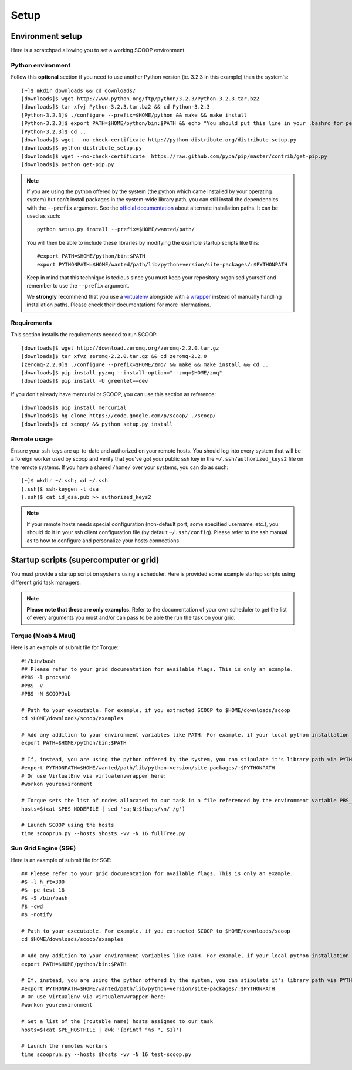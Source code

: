 Setup
=====

Environment setup
-----------------

.. Soon : wget http://scoop.googlecode.com/hg/scoop_install.sh && chmod u+x scoop_install.sh && ./scoop_install.sh

Here is a scratchpad allowing you to set a working SCOOP environment.

Python environment
~~~~~~~~~~~~~~~~~~

Follow this **optional** section if you need to use another Python version (ie. 
3.2.3 in this example) than the system's::

    [~]$ mkdir downloads && cd downloads/
    [downloads]$ wget http://www.python.org/ftp/python/3.2.3/Python-3.2.3.tar.bz2
    [downloads]$ tar xfvj Python-3.2.3.tar.bz2 && cd Python-3.2.3
    [Python-3.2.3]$ ./configure --prefix=$HOME/python && make && make install
    [Python-3.2.3]$ export PATH=$HOME/python/bin:$PATH && echo "You should put this line in your .bashrc for persistency."
    [Python-3.2.3]$ cd ..
    [downloads]$ wget --no-check-certificate http://python-distribute.org/distribute_setup.py
    [downloads]$ python distribute_setup.py
    [downloads]$ wget --no-check-certificate  https://raw.github.com/pypa/pip/master/contrib/get-pip.py
    [downloads]$ python get-pip.py
    
.. note::
    
    If you are using the python offered by the system (the python which came 
    installed by your operating system) but can't install packages in the 
    system-wide library path, you can still install the dependencies with the 
    ``--prefix`` argument. See the `official documentation 
    <http://docs.python.org/install/index.html#alternate-installation>`_ about 
    alternate installation paths. It can be used as such::
    
        python setup.py install --prefix=$HOME/wanted/path/
    
    You will then be able to include these libraries by modifying the example 
    startup scripts like this::
    
        #export PATH=$HOME/python/bin:$PATH
        export PYTHONPATH=$HOME/wanted/path/lib/python+version/site-packages/:$PYTHONPATH
        
    Keep in mind that this technique is tedious since you must keep your 
    repository organised yourself and remember to use the ``--prefix`` argument.
    
    We **strongly** recommend that you use a 
    `virtualenv <http://pypi.python.org/pypi/virtualenv>`_ alongside with a 
    `wrapper <http://www.doughellmann.com/projects/virtualenvwrapper/>`_ instead of manually handling installation paths. Please check their documentations for more informations.

Requirements
~~~~~~~~~~~~
    
.. TODO use pyzmq-static dev
    
This section installs the requirements needed to run SCOOP::
    
    [downloads]$ wget http://download.zeromq.org/zeromq-2.2.0.tar.gz
    [downloads]$ tar xfvz zeromq-2.2.0.tar.gz && cd zeromq-2.2.0
    [zeromq-2.2.0]$ ./configure --prefix=$HOME/zmq/ && make && make install && cd ..
    [downloads]$ pip install pyzmq --install-option="--zmq=$HOME/zmq"
    [downloads]$ pip install -U greenlet==dev

    
.. TODO don't talk about mercurial
    
If you don't already have mercurial or SCOOP, you can use this section as reference::    

    [downloads]$ pip install mercurial
    [downloads]$ hg clone https://code.google.com/p/scoop/ ./scoop/
    [downloads]$ cd scoop/ && python setup.py install
    
.. _ssh-keys-information:

Remote usage
~~~~~~~~~~~~
    
Ensure your ssh keys are up-to-date and authorized on your remote hosts. You should log into every system that will be a foreign worker used by scoop and verify that you've got your public ssh key in the ``~/.ssh/authorized_keys2`` file on the remote systems. If you have a shared ``/home/`` over your systems, you can do as such::
    
    [~]$ mkdir ~/.ssh; cd ~/.ssh
    [.ssh]$ ssh-keygen -t dsa
    [.ssh]$ cat id_dsa.pub >> authorized_keys2
    
.. note::

    If your remote hosts needs special configuration (non-default port, some specified username, etc.), you should do it in your ssh client configuration file (by default ``~/.ssh/config``). Please refer to the ssh manual as to how to configure and personalize your hosts connections.

Startup scripts (supercomputer or grid)
---------------------------------------

You must provide a startup script on systems using a scheduler. Here is provided some example startup scripts using different grid task managers.

.. note::

    **Please note that these are only examples**. Refer to the documentation of your own scheduler to get the list of every arguments you must and/or can pass to be able the run the task on your grid.

Torque (Moab & Maui)
~~~~~~~~~~~~~~~~~~~~

Here is an example of submit file for Torque::

    #!/bin/bash
    ## Please refer to your grid documentation for available flags. This is only an example.
    #PBS -l procs=16
    #PBS -V
    #PBS -N SCOOPJob

    # Path to your executable. For example, if you extracted SCOOP to $HOME/downloads/scoop
    cd $HOME/downloads/scoop/examples

    # Add any addition to your environment variables like PATH. For example, if your local python installation is in $HOME/python
    export PATH=$HOME/python/bin:$PATH
    
    # If, instead, you are using the python offered by the system, you can stipulate it's library path via PYTHONPATH
    #export PYTHONPATH=$HOME/wanted/path/lib/python+version/site-packages/:$PYTHONPATH
    # Or use VirtualEnv via virtualenvwrapper here:
    #workon yourenvironment

    # Torque sets the list of nodes allocated to our task in a file referenced by the environment variable PBS_NODEFILE.
    hosts=$(cat $PBS_NODEFILE | sed ':a;N;$!ba;s/\n/ /g')
    
    # Launch SCOOP using the hosts
    time scooprun.py --hosts $hosts -vv -N 16 fullTree.py


Sun Grid Engine (SGE)
~~~~~~~~~~~~~~~~~~~~~

Here is an example of submit file for SGE::

    ## Please refer to your grid documentation for available flags. This is only an example.
    #$ -l h_rt=300
    #$ -pe test 16
    #$ -S /bin/bash
    #$ -cwd
    #$ -notify
    
    # Path to your executable. For example, if you extracted SCOOP to $HOME/downloads/scoop
    cd $HOME/downloads/scoop/examples
    
    # Add any addition to your environment variables like PATH. For example, if your local python installation is in $HOME/python
    export PATH=$HOME/python/bin:$PATH
    
    # If, instead, you are using the python offered by the system, you can stipulate it's library path via PYTHONPATH
    #export PYTHONPATH=$HOME/wanted/path/lib/python+version/site-packages/:$PYTHONPATH
    # Or use VirtualEnv via virtualenvwrapper here:
    #workon yourenvironment

    # Get a list of the (routable name) hosts assigned to our task
    hosts=$(cat $PE_HOSTFILE | awk '{printf "%s ", $1}')

    # Launch the remotes workers
    time scooprun.py --hosts $hosts -vv -N 16 test-scoop.py

.. TODO Condor & autres
        ~~~~~~
